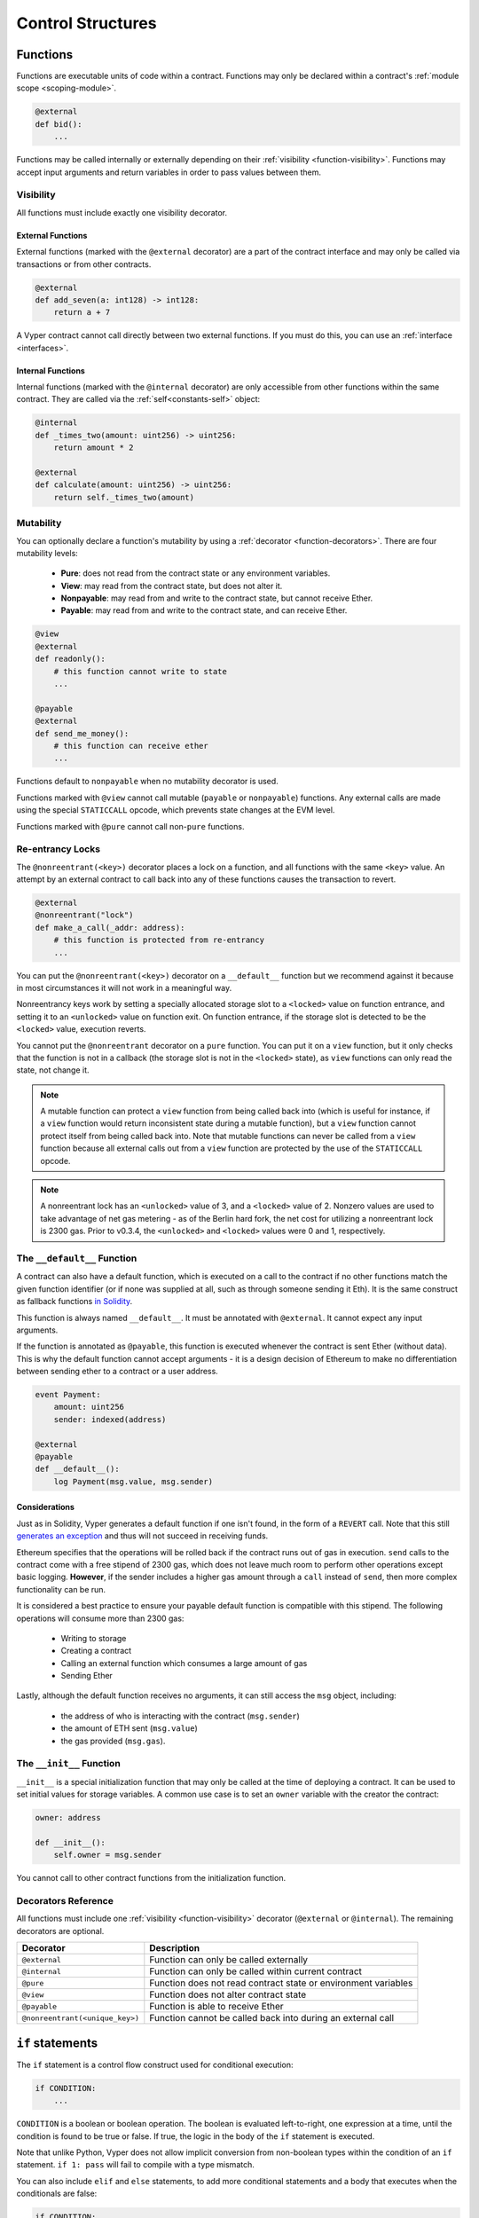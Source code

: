 .. _control-structures:

Control Structures
##################

.. _control-structures-functions:

Functions
=========

Functions are executable units of code within a contract. Functions may only be declared within a contract's :ref:`module scope <scoping-module>`.

.. code-block:: python

    @external
    def bid():
        ...

Functions may be called internally or externally depending on their :ref:`visibility <function-visibility>`. Functions may accept input arguments and return variables in order to pass values between them.

.. _function-visibility:

Visibility
----------

All functions must include exactly one visibility decorator.

External Functions
******************

External functions (marked with the ``@external`` decorator) are a part of the contract interface and may only be called via transactions or from other contracts.

.. code-block:: python

    @external
    def add_seven(a: int128) -> int128:
        return a + 7

A Vyper contract cannot call directly between two external functions. If you must do this, you can use an :ref:`interface <interfaces>`.

.. _structure-functions-internal:

Internal Functions
******************

Internal functions (marked with the ``@internal`` decorator) are only accessible from other functions within the same contract. They are called via the :ref:`self<constants-self>` object:

.. code-block:: python

    @internal
    def _times_two(amount: uint256) -> uint256:
        return amount * 2

    @external
    def calculate(amount: uint256) -> uint256:
        return self._times_two(amount)


Mutability
----------

.. _function-mutability:

You can optionally declare a function's mutability by using a :ref:`decorator <function-decorators>`. There are four mutability levels:

    * **Pure**: does not read from the contract state or any environment variables.
    * **View**: may read from the contract state, but does not alter it.
    * **Nonpayable**: may read from and write to the contract state, but cannot receive Ether.
    * **Payable**: may read from and write to the contract state, and can receive Ether.

.. code-block:: python

    @view
    @external
    def readonly():
        # this function cannot write to state
        ...

    @payable
    @external
    def send_me_money():
        # this function can receive ether
        ...

Functions default to ``nonpayable`` when no mutability decorator is used.

Functions marked with ``@view`` cannot call mutable (``payable`` or ``nonpayable``) functions. Any external calls are made using the special ``STATICCALL`` opcode, which prevents state changes at the EVM level.

Functions marked with ``@pure`` cannot call non-``pure`` functions.

Re-entrancy Locks
-----------------

The ``@nonreentrant(<key>)`` decorator places a lock on a function, and all functions with the same ``<key>`` value. An attempt by an external contract to call back into any of these functions causes the transaction to revert.

.. code-block:: python

    @external
    @nonreentrant("lock")
    def make_a_call(_addr: address):
        # this function is protected from re-entrancy
        ...

You can put the ``@nonreentrant(<key>)`` decorator on a ``__default__`` function but we recommend against it because in most circumstances it will not work in a meaningful way.

Nonreentrancy keys work by setting a specially allocated storage slot to a ``<locked>`` value on function entrance, and setting it to an ``<unlocked>`` value on function exit. On function entrance, if the storage slot is detected to be the ``<locked>`` value, execution reverts.

You cannot put the ``@nonreentrant`` decorator on a ``pure`` function. You can put it on a ``view`` function, but it only checks that the function is not in a callback (the storage slot is not in the ``<locked>`` state), as ``view`` functions can only read the state, not change it.

.. note::
    A mutable function can protect a ``view`` function from being called back into (which is useful for instance, if a ``view`` function would return inconsistent state during a mutable function), but a ``view`` function cannot protect itself from being called back into. Note that mutable functions can never be called from a ``view`` function because all external calls out from a ``view`` function are protected by the use of the ``STATICCALL`` opcode.

.. note::

    A nonreentrant lock has an ``<unlocked>`` value of 3, and a ``<locked>`` value of 2. Nonzero values are used to take advantage of net gas metering - as of the Berlin hard fork, the net cost for utilizing a nonreentrant lock is 2300 gas. Prior to v0.3.4, the ``<unlocked>`` and ``<locked>`` values were 0 and 1, respectively.


The ``__default__`` Function
--------------------------

A contract can also have a default function, which is executed on a call to the contract if no other functions match the given function identifier (or if none was supplied at all, such as through someone sending it Eth). It is the same construct as fallback functions `in Solidity <https://solidity.readthedocs.io/en/latest/contracts.html?highlight=fallback#fallback-function>`_.

This function is always named ``__default__``. It must be annotated with ``@external``. It cannot expect any input arguments.

If the function is annotated as ``@payable``, this function is executed whenever the contract is sent Ether (without data). This is why the default function cannot accept arguments - it is a design decision of Ethereum to make no differentiation between sending ether to a contract or a user address.

.. code-block:: python

    event Payment:
        amount: uint256
        sender: indexed(address)

    @external
    @payable
    def __default__():
        log Payment(msg.value, msg.sender)

Considerations
**************

Just as in Solidity, Vyper generates a default function if one isn't found, in the form of a ``REVERT`` call. Note that this still `generates an exception <https://github.com/ethereum/wiki/wiki/Subtleties>`_ and thus will not succeed in receiving funds.

Ethereum specifies that the operations will be rolled back if the contract runs out of gas in execution. ``send`` calls to the contract come with a free stipend of 2300 gas, which does not leave much room to perform other operations except basic logging. **However**, if the sender includes a higher gas amount through a ``call`` instead of ``send``, then more complex functionality can be run.

It is considered a best practice to ensure your payable default function is compatible with this stipend. The following operations will consume more than 2300 gas:

    * Writing to storage
    * Creating a contract
    * Calling an external function which consumes a large amount of gas
    * Sending Ether

Lastly, although the default function receives no arguments, it can still access the ``msg`` object, including:

    * the address of who is interacting with the contract (``msg.sender``)
    * the amount of ETH sent (``msg.value``)
    * the gas provided (``msg.gas``).

The ``__init__`` Function
-----------------------

``__init__`` is a special initialization function that may only be called at the time of deploying a contract. It can be used to set initial values for storage variables. A common use case is to set an ``owner`` variable with the creator the contract:

.. code-block:: python

    owner: address

    def __init__():
        self.owner = msg.sender

You cannot call to other contract functions from the initialization function.

.. _function-decorators:

Decorators Reference
--------------------

All functions must include one :ref:`visibility <function-visibility>` decorator (``@external`` or ``@internal``). The remaining decorators are optional.

=============================== ===========================================================
Decorator                       Description
=============================== ===========================================================
``@external``                   Function can only be called externally
``@internal``                   Function can only be called within current contract
``@pure``                       Function does not read contract state or environment variables
``@view``                       Function does not alter contract state
``@payable``                    Function is able to receive Ether
``@nonreentrant(<unique_key>)`` Function cannot be called back into during an external call
=============================== ===========================================================

``if`` statements
=================

The ``if`` statement is a control flow construct used for conditional execution:

.. code-block:: python

    if CONDITION:
        ...

``CONDITION`` is a boolean or boolean operation. The boolean is evaluated left-to-right, one expression at a time, until the condition is found to be true or false.  If true, the logic in the body of the ``if`` statement is executed.

Note that unlike Python, Vyper does not allow implicit conversion from non-boolean types within the condition of an ``if`` statement. ``if 1: pass`` will fail to compile with a type mismatch.

You can also include ``elif`` and ``else`` statements, to add more conditional statements and a body that executes when the conditionals are false:

.. code-block:: python

    if CONDITION:
        ...
    elif OTHER_CONDITION:
        ...
    else:
        ...

``for`` loops
=============

The ``for`` statement is a control flow construct used to iterate over a value:

.. code-block:: python

    for i in <ITERABLE>:
        ...

The iterated value can be a static array, or generated from the builtin ``range`` function.

Array Iteration
---------------

You can use ``for`` to iterate through the values of any array variable:

.. code-block:: python

    foo: int128[3] = [4, 23, 42]
    for i in foo:
        ...

In the above, example, the loop executes three times with ``i`` assigned the values of ``4``, ``23``, and then ``42``.

You can also iterate over a literal array, as long as a common type can be determined for each item in the array:

.. code-block:: python

    for i in [4, 23, 42]:
        ...

Some restrictions:

* You cannot iterate over a multi-dimensional array.  ``i`` must always be a base type.
* You cannot modify a value in an array while it is being iterated, or call to a function that might modify the array being iterated.

Range Iteration
---------------

Ranges are created using the ``range`` function. The following examples are valid uses of ``range``:

.. code-block:: python

    for i in range(STOP):
        ...

``STOP`` is a literal integer greater than zero. ``i`` begins as zero and increments by one until it is equal to ``STOP``.

.. code-block:: python

    for i in range(start, stop):
        ...

``START`` and ``STOP`` are literal integers, with ``STOP`` being a greater value than ``START``. ``i`` begins as ``START`` and increments by one until it is equal to ``STOP``.

.. code-block:: python

    for i in range(a, a + N):
        ...

``a`` is a variable with an integer type and ``N`` is a literal integer greater than zero.  ``i`` begins as ``a`` and increments by one until it is equal to ``a + N``.
